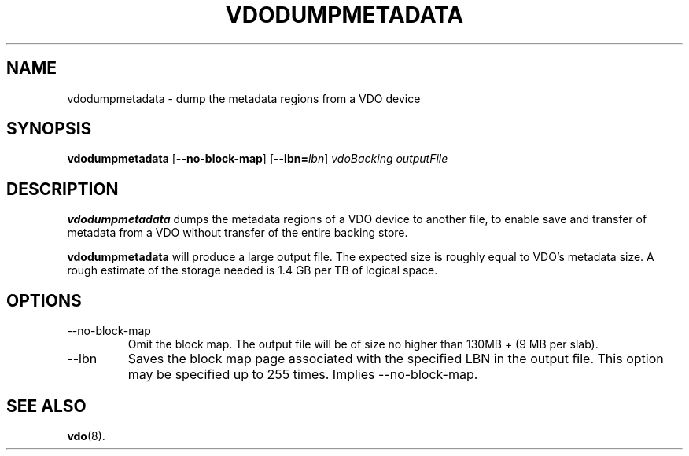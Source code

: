 .TH VDODUMPMETADATA 8 "2017-09-12" "Red Hat" \" -*- nroff -*-
.SH NAME
vdodumpmetadata \- dump the metadata regions from a VDO device
.SH SYNOPSIS
.B vdodumpmetadata
.RB [ \-\-no\-block\-map ]
.RB [ \-\-lbn=\fIlbn\fP ]
.I vdoBacking outputFile
.SH DESCRIPTION
.B vdodumpmetadata
dumps the metadata regions of a VDO device to
another file, to enable save and transfer of metadata from
a VDO without transfer of the entire backing store.
.PP
.B vdodumpmetadata
will produce a large output file. The expected size is
roughly equal to VDO's metadata size. A rough estimate of the storage
needed is 1.4 GB per TB of logical space.
.SH OPTIONS
.TP
\-\-no\-block\-map
Omit the block map. The output file will be of size no higher than
130MB + (9 MB per slab).
.TP
\-\-lbn
Saves the block map page associated with the specified LBN in the
output file. This option may be specified up to 255 times.
Implies \-\-no\-block\-map.
.SH SEE ALSO
.BR vdo (8).
